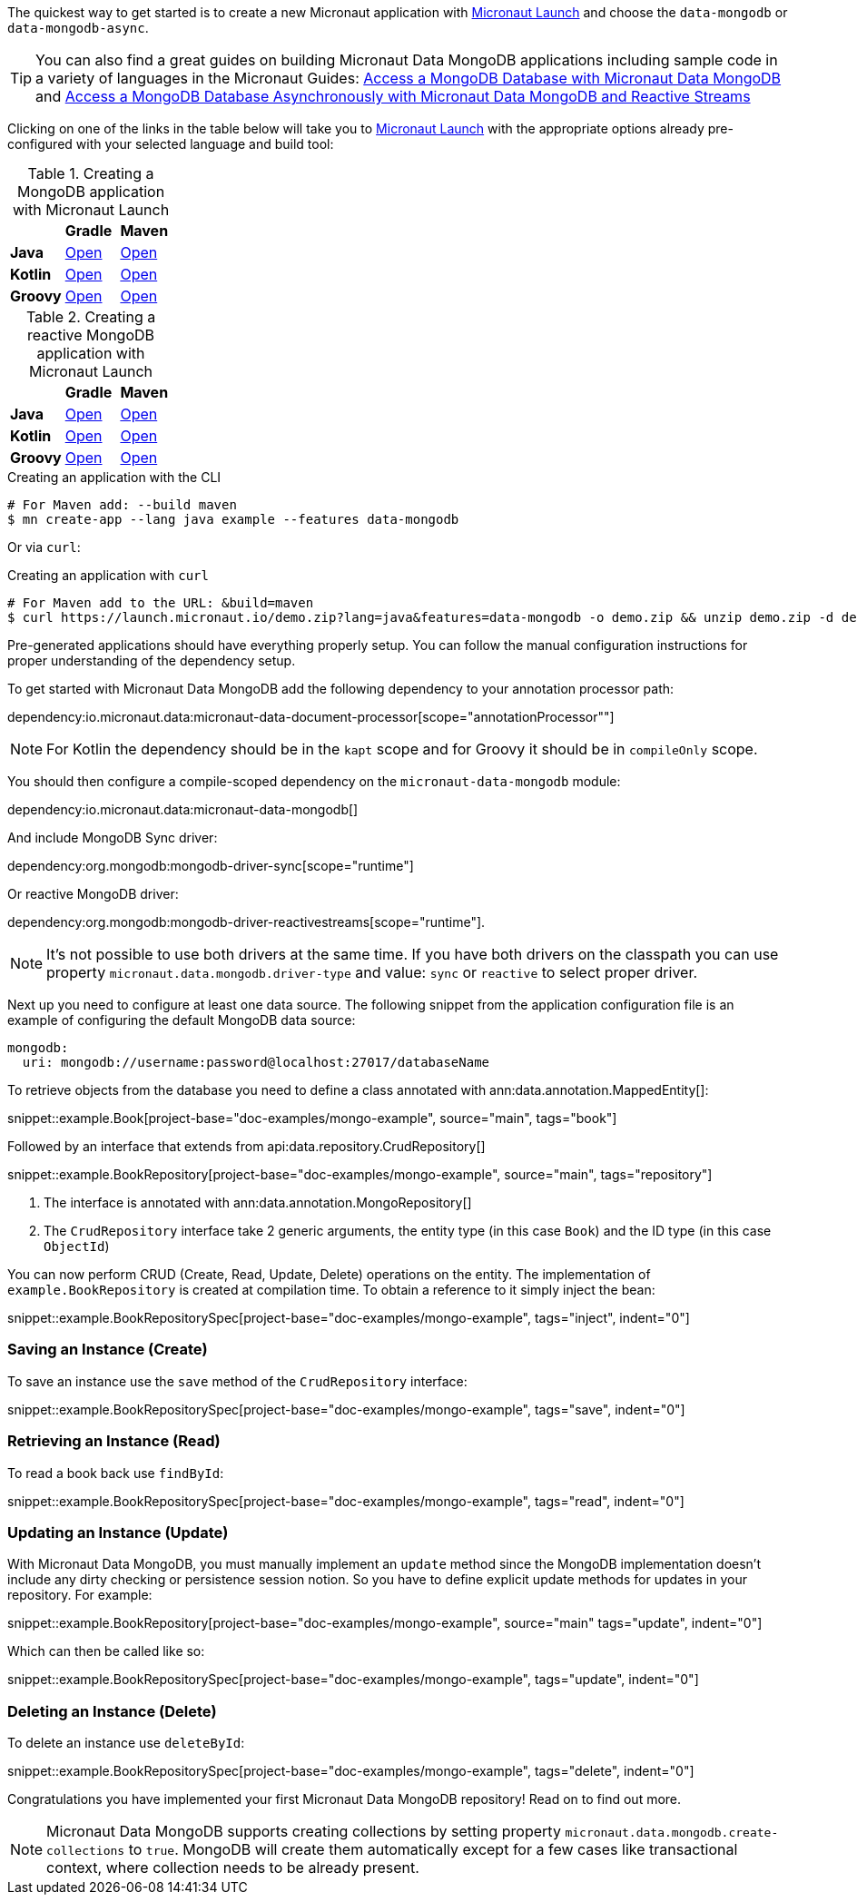 The quickest way to get started is to create a new Micronaut application with https://micronaut.io/launch/[Micronaut Launch] and choose the `data-mongodb` or `data-mongodb-async`.


TIP: You can also find a great guides on building Micronaut Data MongoDB applications including sample code in a variety of languages in the Micronaut Guides: https://guides.micronaut.io/latest/micronaut-data-mongodb-synchronous.html[Access a MongoDB Database with Micronaut Data MongoDB] and https://guides.micronaut.io/latest/micronaut-data-mongodb-asynchronous.html[Access a MongoDB Database Asynchronously with Micronaut Data MongoDB and Reactive Streams]

Clicking on one of the links in the table below will take you to https://micronaut.io/launch/[Micronaut Launch] with the appropriate options already pre-configured with your selected language and build tool:


.Creating a MongoDB application with Micronaut Launch

[cols=3*]
|===
|
|*Gradle*
|*Maven*

|*Java*
|https://micronaut.io/launch?features=data-mongodb&lang=JAVA&build=GRADLE[Open]
|https://micronaut.io/launch?features=data-mongodb&lang=JAVA&build=MAVEN[Open]


|*Kotlin*
|https://micronaut.io/launch?features=data-mongodb&lang=JAVA&build=GRADLE[Open]
|https://micronaut.io/launch?features=data-mongodb&lang=JAVA&build=MAVEN[Open]

|*Groovy*
|https://micronaut.io/launch?features=data-mongodb&lang=GROOVY&build=GRADLE[Open]
|https://micronaut.io/launch?features=data-mongodb&lang=GROOVY&build=MAVEN[Open]

|===

.Creating a reactive MongoDB application with Micronaut Launch

[cols=3*]
|===
|
|*Gradle*
|*Maven*

|*Java*
|https://micronaut.io/launch?features=data-mongodb-reactive&lang=JAVA&build=GRADLE[Open]
|https://micronaut.io/launch?features=data-mongodb-reactive&lang=JAVA&build=MAVEN[Open]


|*Kotlin*
|https://micronaut.io/launch?features=data-mongodb-reactive&lang=JAVA&build=GRADLE[Open]
|https://micronaut.io/launch?features=data-mongodb-reactive&lang=JAVA&build=MAVEN[Open]

|*Groovy*
|https://micronaut.io/launch?features=data-mongodb-reactive&lang=GROOVY&build=GRADLE[Open]
|https://micronaut.io/launch?features=data-mongodb-reactive&lang=GROOVY&build=MAVEN[Open]

|===

.Creating an application with the CLI
[source,bash]
----
# For Maven add: --build maven
$ mn create-app --lang java example --features data-mongodb
----

Or via `curl`:

.Creating an application with `curl`
[source,bash]
----
# For Maven add to the URL: &build=maven
$ curl https://launch.micronaut.io/demo.zip?lang=java&features=data-mongodb -o demo.zip && unzip demo.zip -d demo && cd demo
----

Pre-generated applications should have everything properly setup. You can follow the manual configuration instructions for proper understanding of the dependency setup.

To get started with Micronaut Data MongoDB add the following dependency to your annotation processor path:

dependency:io.micronaut.data:micronaut-data-document-processor[scope="annotationProcessor""]

NOTE: For Kotlin the dependency should be in the `kapt` scope and for Groovy it should be in `compileOnly` scope.

You should then configure a compile-scoped dependency on the `micronaut-data-mongodb` module:

dependency:io.micronaut.data:micronaut-data-mongodb[]

And include MongoDB Sync driver:

dependency:org.mongodb:mongodb-driver-sync[scope="runtime"]

Or reactive MongoDB driver:

dependency:org.mongodb:mongodb-driver-reactivestreams[scope="runtime"].

NOTE: It's not possible to use both drivers at the same time. If you have both drivers on the classpath you can use property `micronaut.data.mongodb.driver-type` and value: `sync` or `reactive` to select proper driver.

Next up you need to configure at least one data source. The following snippet from the application configuration file is an example of configuring the default MongoDB data source:

[configuration]
----
mongodb:
  uri: mongodb://username:password@localhost:27017/databaseName
----

To retrieve objects from the database you need to define a class annotated with ann:data.annotation.MappedEntity[]:

snippet::example.Book[project-base="doc-examples/mongo-example", source="main", tags="book"]

Followed by an interface that extends from api:data.repository.CrudRepository[]

snippet::example.BookRepository[project-base="doc-examples/mongo-example", source="main", tags="repository"]

<1> The interface is annotated with ann:data.annotation.MongoRepository[]
<2> The `CrudRepository` interface take 2 generic arguments, the entity type (in this case `Book`) and the ID type (in this case `ObjectId`)

You can now perform CRUD (Create, Read, Update, Delete) operations on the entity. The implementation of `example.BookRepository` is created at compilation time. To obtain a reference to it simply inject the bean:

snippet::example.BookRepositorySpec[project-base="doc-examples/mongo-example", tags="inject", indent="0"]

=== Saving an Instance (Create)

To save an instance use the `save` method of the `CrudRepository` interface:

snippet::example.BookRepositorySpec[project-base="doc-examples/mongo-example", tags="save", indent="0"]

=== Retrieving an Instance (Read)

To read a book back use `findById`:

snippet::example.BookRepositorySpec[project-base="doc-examples/mongo-example", tags="read", indent="0"]

=== Updating an Instance (Update)

With Micronaut Data MongoDB, you must manually implement an `update` method since the MongoDB implementation doesn't include any dirty checking or persistence session notion. So you have to define explicit update methods for updates in your repository. For example:

snippet::example.BookRepository[project-base="doc-examples/mongo-example", source="main" tags="update", indent="0"]

Which can then be called like so:

snippet::example.BookRepositorySpec[project-base="doc-examples/mongo-example", tags="update", indent="0"]

=== Deleting an Instance (Delete)

To delete an instance use `deleteById`:

snippet::example.BookRepositorySpec[project-base="doc-examples/mongo-example", tags="delete", indent="0"]

Congratulations you have implemented your first Micronaut Data MongoDB repository! Read on to find out more.

NOTE: Micronaut Data MongoDB supports creating collections by setting property `micronaut.data.mongodb.create-collections` to `true`. MongoDB will create them automatically except for a few cases like transactional context, where collection needs to be already present.
